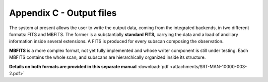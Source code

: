 .. _E_Appendix-C-output-files: 

*************************
Appendix C - Output files
*************************

The system at present allows the user to write the output data, coming from the 
integrated backends, in two different formats: FITS and MBFITS. 
The former is a substantially **standard FITS**, carrying the data and a load 
of ancillary information inside several extensions. A FITS is produced for 
every subscan composing the observation.

**MBFITS** is a more complex format, not yet fully implemented and whose 
writer component is still under testing. Each MBFITS contains the 
whole scan, and subscans are hierarchically organized inside its structure.

**Details on both formats are provided in this separate manual** 
:download:`pdf <attachments/SRT-MAN-10000-003-2.pdf>` 
